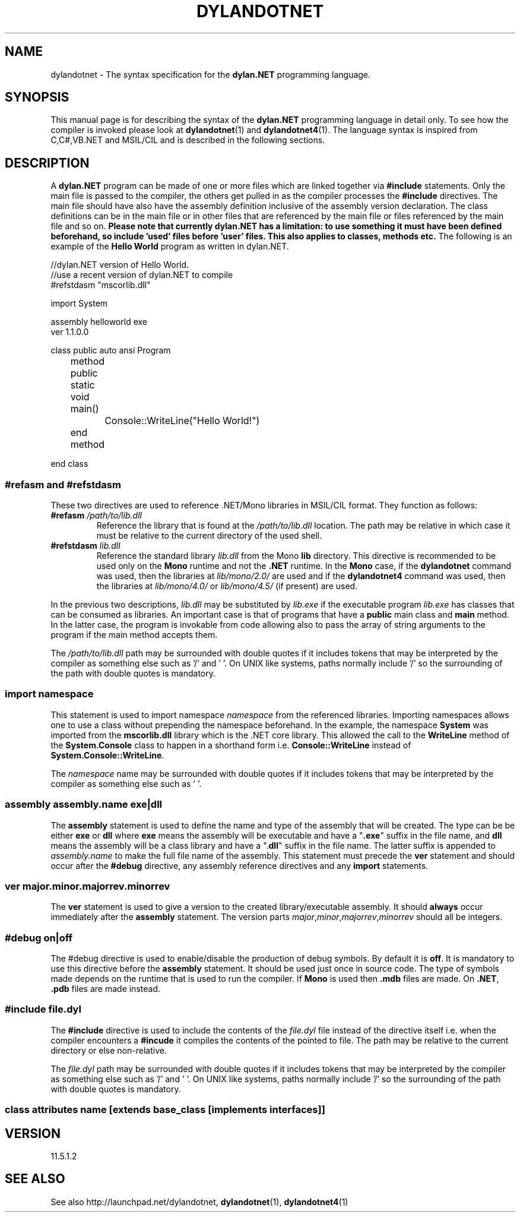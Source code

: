 .TH "DYLANDOTNET" "7" "2014-11-01" "Linux" "dylan.NET Syntax Manual"

.SH NAME
dylandotnet \- The syntax specification for the \fBdylan.NET\fP programming language.

.SH SYNOPSIS
This manual page is for describing the syntax of the \fBdylan.NET\fP programming language in detail only. To see how the compiler is invoked please look at \fBdylandotnet\fP(1) and \fBdylandotnet4\fP(1). The language syntax is inspired from C,C#,VB.NET and MSIL/CIL and is described in the following sections.

.SH DESCRIPTION

A \fBdylan.NET\fP program can be made of one or more files which are linked together via \fB#include\fP statements. Only the main file is passed to the compiler, the others get pulled in as the compiler processes the \fB#include\fP directives. The main file should have also have the assembly definition inclusive of the assembly version declaration. The class definitions can be in the main file or in other files that are referenced by the main file or files referenced by the main file and so on. \fBPlease note that currently dylan.NET has a limitation: to use something it must have been defined beforehand, so include 'used' files before 'user' files. This also applies to classes, methods etc.\fP  The following is an example of the \fBHello World\fP program as written in \fbdylan.NET\fP.
.P
//dylan.NET version of Hello World.
.br
//use a recent version of dylan.NET to compile
.br
#refstdasm "mscorlib.dll"
.P
import System
.P
assembly helloworld exe
.br
ver 1.1.0.0
.P
class public auto ansi Program
.P
	method public static void main()
.br
		Console::WriteLine("Hello World!")
.br
	end method
.P
end class

.SS "#refasm and #refstdasm"

These two directives are used to reference .NET/Mono libraries in MSIL/CIL format. They function as follows:
.IP "\fB#refasm\fP \fI/path/to/lib.dll\fP"
Reference the library that is found at the \fI/path/to/lib.dll\fP location. The path may be relative in which case it must be relative to the current directory of the used shell.
.IP "\fB#refstdasm\fP \fIlib.dll\fP"
Reference the standard library \fIlib.dll\fP from the Mono \fBlib\fP directory. This directive is recommended to be used only on the \fBMono\fP runtime and not the \fB.NET\fP runtime. In the \fBMono\fP case, if the \fBdylandotnet\fP command was used, then the libraries at \fIlib/mono/2.0/\fP are used and  if the \fBdylandotnet4\fP command was used, then the libraries at \fIlib/mono/4.0/\fP or \fIlib/mono/4.5/\fP (if present) are used.
.P
In the previous two descriptions, \fIlib.dll\fP may be substituted by \fIlib.exe\fP if the executable program \fIlib.exe\fP has classes that can be consumed as libraries. An important case is that of programs that have a \fBpublic\fP main class and \fBmain\fP method. In the latter case, the program is invokable from code allowing also to pass the array of string arguments to the program if the main method accepts them.
.P
The \fI/path/to/lib.dll\fP path may be surrounded with double quotes if it includes tokens that may be interpreted by the compiler as something else such as '/' and ' '. On UNIX like systems, paths normally include '/' so the surrounding of the path with double quotes is mandatory.

.SS "import \fInamespace\fP"

This statement is used to import namespace \fInamespace\fP from the referenced libraries. Importing namespaces allows one to use a class without prepending the namespace beforehand. In the example, the namespace \fBSystem\fP was imported from the \fBmscorlib.dll\fP library which is the .NET core library. This allowed the call to the \fBWriteLine\fP method of the \fBSystem.Console\fP class to happen in a shorthand form i.e. \fBConsole::WriteLine\fP instead of \fBSystem.Console::WriteLine\fP.
.P
The \fInamespace\fP name may be surrounded with double quotes if it includes tokens that may be interpreted by the compiler as something else such as ' '.

.SS "assembly \fIassembly.name\fP exe|dll"

The \fBassembly\fP statement is used to define the name and type of the assembly that will be created. The type can be be either \fBexe\fP or \fBdll\fP where \fBexe\fP means the assembly will be executable and have a "\fB.exe\fP" suffix in the file name, and \fBdll\fP means the assembly will be a class library and have a ".\fBdll\fP" suffix in the file name. The latter suffix is appended to \fIassembly.name\fP to make the full file name of the assembly. This statement must precede the \fBver\fP statement and should occur after the \fB#debug\fP directive, any assembly reference directives and any \fBimport\fP statements.

.SS "ver \fImajor\fP.\fIminor\fP.\fImajorrev\fP.\fIminorrev\fP"

The \fBver\fP statement is used to give a version to the created library/executable assembly. It should \fBalways\fP occur immediately after the \fBassembly\fP statement. The version parts \fImajor\fP,\fIminor\fP,\fImajorrev\fP,\fIminorrev\fP should all be integers.

.SS "#debug on|off"

The \fb#debug\fP directive is used to enable/disable the production of debug symbols. By default it is \fBoff\fP. It is mandatory to use this directive before the \fBassembly\fP statement. It should be used just once in source code. The type of symbols made depends on the runtime that is used to run the compiler. If \fBMono\fP is used then \fB.mdb\fP files are made. On \fB.NET\fP, \fB.pdb\fP files are made instead.

.SS "#include \fIfile.dyl\fP"

The \fB#include\fP directive is used to include the contents of the \fIfile.dyl\fP file instead of the directive itself i.e. when the compiler encounters a \fB#incude\fP it compiles the contents of the pointed to file. The path may be relative to the current directory or else non-relative.
.P
The \fIfile.dyl\fP path may be surrounded with double quotes if it includes tokens that may be interpreted by the compiler as something else such as '/' and ' '. On UNIX like systems, paths normally include '/' so the surrounding of the path with double quotes is mandatory.

.SS class \fIattributes\fP \fIname\fP [extends \fIbase_class\fP [implements \fIinterfaces\fP]]

.SH VERSION
11.5.1.2

.SH "SEE ALSO"
See also http://launchpad.net/dylandotnet, \fBdylandotnet\fP(1), \fBdylandotnet4\fP(1)
